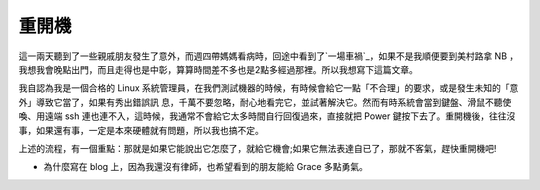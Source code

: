 重開機
================================================================================

這一兩天聽到了一些親戚朋友發生了意外，而週四帶媽媽看病時，回途中看到了`一場車禍`_，如果不是我順便要到美村路拿 NB
，我想我會晚點出門，而且走得也是中彰，算算時間差不多也是2點多經過那裡。所以我想寫下這篇文章。

我自認為我是一個合格的 Linux 系統管理員，在我們測試機器的時候，有時候會給它一點「不合理」的要求，或是發生未知的「意外」導致它當了，如果有秀出錯誤訊
息，千萬不要忽略，耐心地看完它，並試著解決它。然而有時系統會當到鍵盤、滑鼠不聽使喚、用遠端 ssh
連也連不入，這時候，我通常不會給它太多時間自行回復過來，直接就把 Power
鍵按下去了。重開機後，往往沒事，如果還有事，一定是本來硬體就有問題，所以我也搞不定。

上述的流程，有一個重點：那就是如果它能說出它怎麼了，就給它機會;如果它無法表達自已了，那就不客氣，趕快重開機吧!

* 為什麼寫在 blog 上，因為我還沒有律師，也希望看到的朋友能給 Grace 多點勇氣。

.. _一場車禍: http://news.chinatimes.com/2007Cti/2007Cti-News/2007Cti-News-
    Content/0,4521,110503+112007042700056,00.html


.. author:: default
.. categories:: chinese
.. tags:: 
.. comments::
